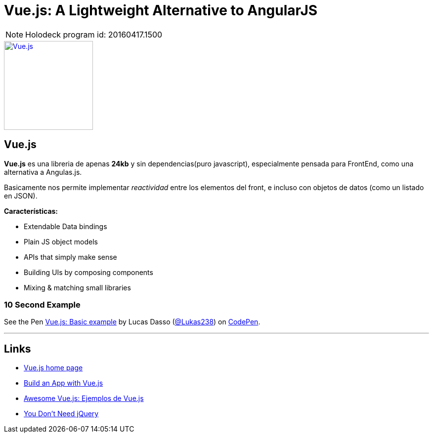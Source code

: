 = Vue.js: A Lightweight Alternative to AngularJS
:hp-tags: #holodeck, vue.js, framework, frontend, reactive

NOTE: Holodeck program id: 20160417.1500

image::https://vuejs.org/images/logo.png[ Vue.js,180, link="https://vuejs.org/"]
## Vue.js


**Vue.js** es una libreria de apenas **24kb** y sin dependencias(puro javascript), especialmente pensada para FrontEnd, como una alternativa a Angulas.js.

Basicamente nos permite implementar _reactividad_ entre los elementos del front, e incluso con objetos de datos (como un listado en JSON).

**Características:**

- Extendable Data bindings
- Plain JS object models
- APIs that simply make sense
- Building UIs by composing components
- Mixing & matching small libraries


### 10 Second Example

+++
<p data-height="199" data-theme-id="dark" data-slug-hash="PNeQzB" data-default-tab="js,result" data-user="Lukas238" data-embed-version="2" class="codepen">See the Pen <a href="https://codepen.io/Lukas238/pen/PNeQzB/">Vue.js: Basic example</a> by Lucas Dasso (<a href="http://codepen.io/Lukas238">@Lukas238</a>) on <a href="http://codepen.io">CodePen</a>.</p>
<script async src="//assets.codepen.io/assets/embed/ei.js"></script>
+++


---

## Links

- link:https://vuejs.org/[Vue.js home page]
- link:https://scotch.io/tutorials/build-an-app-with-vue-js-a-lightweight-alternative-to-angularjs[Build an App with Vue.js]
- link:https://github.com/vuejs/awesome-vue[Awesome Vue.js: Ejemplos de Vue.js]
- link:https://github.com/oneuijs/You-Dont-Need-jQuery[You Don't Need jQuery]
